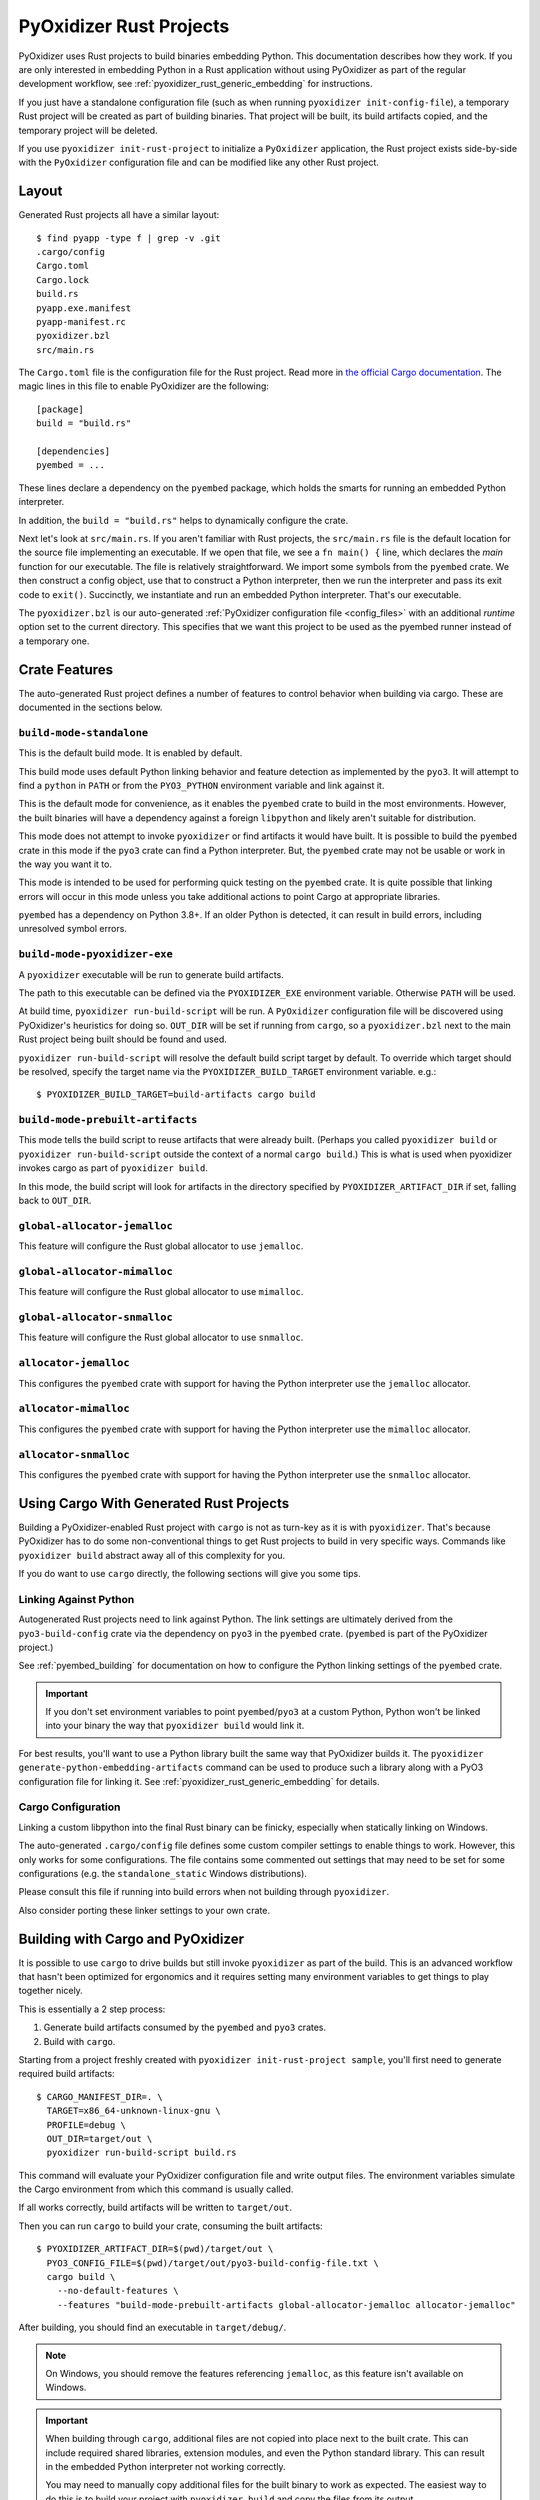 .. py:currentmodule:: starlark_pyoxidizer

.. _rust_projects:

========================
PyOxidizer Rust Projects
========================

PyOxidizer uses Rust projects to build binaries embedding Python. This
documentation describes how they work. If you are only interested in
embedding Python in a Rust application without using PyOxidizer as part
of the regular development workflow, see
:ref:`pyoxidizer_rust_generic_embedding` for instructions.

If you just have a standalone configuration file (such as when running
``pyoxidizer init-config-file``), a temporary Rust project will be
created as part of building binaries. That project will be built, its
build artifacts copied, and the temporary project will be deleted.

If you use ``pyoxidizer init-rust-project`` to initialize a
``PyOxidizer`` application, the Rust project exists side-by-side with
the ``PyOxidizer`` configuration file and can be modified like
any other Rust project.

.. _rust_project_layout:

Layout
======

Generated Rust projects all have a similar layout::

   $ find pyapp -type f | grep -v .git
   .cargo/config
   Cargo.toml
   Cargo.lock
   build.rs
   pyapp.exe.manifest
   pyapp-manifest.rc
   pyoxidizer.bzl
   src/main.rs

The ``Cargo.toml`` file is the configuration file for the Rust project.
Read more in
`the official Cargo documentation <https://doc.rust-lang.org/cargo/reference/manifest.html>`_.
The magic lines in this file to enable PyOxidizer are the following::

   [package]
   build = "build.rs"

   [dependencies]
   pyembed = ...

These lines declare a dependency on the ``pyembed`` package, which holds
the smarts for running an embedded Python interpreter.

In addition, the ``build = "build.rs"`` helps to dynamically configure the
crate.

Next let's look at ``src/main.rs``. If you aren't familiar with Rust
projects, the ``src/main.rs`` file is the default location for the source
file implementing an executable. If we open that file, we see a
``fn main() {`` line, which declares the *main* function for our executable.
The file is relatively straightforward. We import some symbols from the
``pyembed`` crate. We then construct a config object, use that to construct
a Python interpreter, then we run the interpreter and pass its exit code
to ``exit()``. Succinctly, we instantiate and run an embedded Python
interpreter. That's our executable.

The ``pyoxidizer.bzl`` is our auto-generated
:ref:`PyOxidizer configuration file <config_files>` with an additional `runtime` option set to the current directory.
This specifies that we want this project to be used as the pyembed runner instead of a temporary one.

Crate Features
==============

The auto-generated Rust project defines a number of features to control
behavior when building via cargo. These are documented in the sections below.

``build-mode-standalone``
-------------------------

This is the default build mode. It is enabled by default.

This build mode uses default Python linking behavior and feature detection
as implemented by the ``pyo3``. It will attempt to find a ``python`` in
``PATH`` or from the ``PYO3_PYTHON`` environment variable and link against it.

This is the default mode for convenience, as it enables the ``pyembed`` crate
to build in the most environments. However, the built binaries will have a
dependency against a foreign ``libpython`` and likely aren't suitable for
distribution.

This mode does not attempt to invoke ``pyoxidizer`` or find artifacts it would
have built. It is possible to build the ``pyembed`` crate in this mode if
the ``pyo3`` crate can find a Python interpreter. But, the ``pyembed``
crate may not be usable or work in the way you want it to.

This mode is intended to be used for performing quick testing on the
``pyembed`` crate. It is quite possible that linking errors will occur
in this mode unless you take additional actions to point Cargo at
appropriate libraries.

``pyembed`` has a dependency on Python 3.8+. If an older Python is detected,
it can result in build errors, including unresolved symbol errors.

``build-mode-pyoxidizer-exe``
-----------------------------

A ``pyoxidizer`` executable will be run to generate build artifacts.

The path to this executable can be defined via the ``PYOXIDIZER_EXE``
environment variable. Otherwise ``PATH`` will be used.

At build time, ``pyoxidizer run-build-script`` will be run. A
``PyOxidizer`` configuration file will be discovered using PyOxidizer's
heuristics for doing so. ``OUT_DIR`` will be set if running from ``cargo``,
so a ``pyoxidizer.bzl`` next to the main Rust project being built should
be found and used.

``pyoxidizer run-build-script`` will resolve the default build script target
by default. To override which target should be resolved, specify the target
name via the ``PYOXIDIZER_BUILD_TARGET`` environment variable. e.g.::

   $ PYOXIDIZER_BUILD_TARGET=build-artifacts cargo build

``build-mode-prebuilt-artifacts``
---------------------------------

This mode tells the build script to reuse artifacts that were already built.
(Perhaps you called ``pyoxidizer build`` or ``pyoxidizer run-build-script``
outside the context of a normal ``cargo build``.) This is what is used when pyoxidizer invokes cargo as part of ``pyoxidizer build``.

In this mode, the build script will look for artifacts in the directory
specified by ``PYOXIDIZER_ARTIFACT_DIR`` if set, falling back to ``OUT_DIR``.

``global-allocator-jemalloc``
-----------------------------

This feature will configure the Rust global allocator to use ``jemalloc``.

``global-allocator-mimalloc``
-----------------------------

This feature will configure the Rust global allocator to use ``mimalloc``.

``global-allocator-snmalloc``
-----------------------------

This feature will configure the Rust global allocator to use ``snmalloc``.

``allocator-jemalloc``
----------------------

This configures the ``pyembed`` crate with support for having the Python
interpreter use the ``jemalloc`` allocator.

``allocator-mimalloc``
----------------------

This configures the ``pyembed`` crate with support for having the Python
interpreter use the ``mimalloc`` allocator.

``allocator-snmalloc``
----------------------

This configures the ``pyembed`` crate with support for having the Python
interpreter use the ``snmalloc`` allocator.

Using Cargo With Generated Rust Projects
========================================

Building a PyOxidizer-enabled Rust project with ``cargo`` is not as turn-key
as it is with ``pyoxidizer``.  That's because PyOxidizer has to do some
non-conventional things to get Rust projects to build in very specific ways.
Commands like ``pyoxidizer build`` abstract away all of this complexity for you.

If you do want to use ``cargo`` directly, the following sections will give you
some tips.

Linking Against Python
----------------------

Autogenerated Rust projects need to link against Python. The link settings
are ultimately derived from the ``pyo3-build-config`` crate via the dependency
on ``pyo3`` in the ``pyembed`` crate. (``pyembed`` is part of the PyOxidizer
project.)

See :ref:`pyembed_building` for documentation on how to configure the
Python linking settings of the ``pyembed`` crate.

.. important::

   If you don't set environment variables to point ``pyembed``/``pyo3`` at a
   custom Python, Python won't be linked into your binary the way that
   ``pyoxidizer build`` would link it.

For best results, you'll want to use a Python library built the same
way that PyOxidizer builds it. The
``pyoxidizer generate-python-embedding-artifacts`` command can be used to
produce such a library along with a PyO3 configuration file for linking it.
See :ref:`pyoxidizer_rust_generic_embedding` for details.

Cargo Configuration
-------------------

Linking a custom libpython into the final Rust binary can be finicky, especially
when statically linking on Windows.

The auto-generated ``.cargo/config`` file defines some custom compiler settings
to enable things to work. However, this only works for some configurations. The
file contains some commented out settings that may need to be set for some
configurations (e.g. the ``standalone_static`` Windows distributions).

Please consult this file if running into build errors when not building through
``pyoxidizer``.

Also consider porting these linker settings to your own crate.

Building with Cargo and PyOxidizer
==================================

It is possible to use ``cargo`` to drive builds but still invoke ``pyoxidizer``
as part of the build. This is an advanced workflow that hasn't been optimized
for ergonomics and it requires setting many environment variables to get things
to play together nicely.

This is essentially a 2 step process:

1. Generate build artifacts consumed by the ``pyembed`` and ``pyo3`` crates.
2. Build with ``cargo``.

Starting from a project freshly created with ``pyoxidizer init-rust-project sample``,
you'll first need to generate required build artifacts::

   $ CARGO_MANIFEST_DIR=. \
     TARGET=x86_64-unknown-linux-gnu \
     PROFILE=debug \
     OUT_DIR=target/out \
     pyoxidizer run-build-script build.rs

This command will evaluate your PyOxidizer configuration file and write output
files. The environment variables simulate the Cargo environment from which this
command is usually called.

If all works correctly, build artifacts will be written to ``target/out``.

Then you can run ``cargo`` to build your crate, consuming the built artifacts::

   $ PYOXIDIZER_ARTIFACT_DIR=$(pwd)/target/out \
     PYO3_CONFIG_FILE=$(pwd)/target/out/pyo3-build-config-file.txt \
     cargo build \
       --no-default-features \
       --features "build-mode-prebuilt-artifacts global-allocator-jemalloc allocator-jemalloc"

After building, you should find an executable in ``target/debug/``.

.. note::

   On Windows, you should remove the features referencing ``jemalloc``, as
   this feature isn't available on Windows.

.. important::

   When building through ``cargo``, additional files are not copied into place
   next to the built crate. This can include required shared libraries,
   extension modules, and even the Python standard library. This can result
   in the embedded Python interpreter not working correctly.

   You may need to manually copy additional files for the built binary to work
   as expected. The easiest way to do this is to build your project with
   ``pyoxidizer build`` and copy the files from its output.
